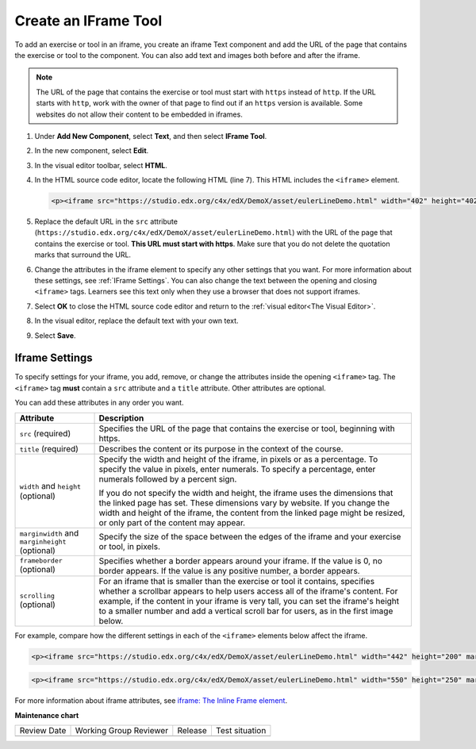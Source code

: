 .. _Create IFrame: 

#####################
Create an IFrame Tool
#####################

.. tags:: educator, how-to

To add an exercise or tool in an iframe, you create an iframe Text component
and add the URL of the page that contains the exercise or tool to the
component. You can also add text and images both before and after the iframe.

.. note:: The URL of the page that contains the exercise or tool must start
 with ``https`` instead of ``http``. If the URL starts with ``http``, work with
 the owner of that page to find out if an ``https`` version is available. Some
 websites do not allow their content to be embedded in iframes.

#. Under **Add New Component**, select **Text**, and then select **IFrame
   Tool**.

#. In the new component, select **Edit**.

#. In the visual editor toolbar, select **HTML**.

#. In the HTML source code editor, locate the following HTML (line 7). This
   HTML includes the ``<iframe>`` element.

   .. code-block:: html

      <p><iframe src="https://studio.edx.org/c4x/edX/DemoX/asset/eulerLineDemo.html" width="402" height="402" marginwidth="0" marginheight="0" frameborder="0" scrolling="no">You need an iFrame capable browser to view this.</iframe></p>

#. Replace the default URL in the ``src`` attribute
   (``https://studio.edx.org/c4x/edX/DemoX/asset/eulerLineDemo.html``) with the
   URL of the page that contains the exercise or tool. **This URL must start
   with https**. Make sure that you do not delete the quotation marks that
   surround the URL.

#. Change the attributes in the iframe element to specify any other settings
   that you want. For more information about these settings, see :ref:`IFrame
   Settings`. You can also change the text between the opening and closing
   ``<iframe>`` tags. Learners see this text only when they use a browser that
   does not support iframes.

#. Select **OK** to close the HTML source code editor and return to the
   :ref:`visual editor<The Visual Editor>`.

#. In the visual editor, replace the default text with your own text.

#. Select **Save**.

.. _IFrame Settings:

***************
Iframe Settings
***************

To specify settings for your iframe, you add, remove, or change the
attributes inside the opening ``<iframe>`` tag. The ``<iframe>`` tag **must**
contain a ``src`` attribute and a ``title`` attribute. Other attributes are
optional.

You can add these attributes in any order you want.

.. list-table::
   :widths: 20 80
   :header-rows: 1

   * - Attribute
     - Description
   * - ``src`` (required)
     - Specifies the URL of the page that contains the exercise or tool,
       beginning with https.
   * - ``title`` (required)
     - Describes the content or its purpose in the context of the course.
   * - ``width`` and ``height`` (optional)
     - Specify the width and height of the iframe, in pixels or as a
       percentage. To specify the value in pixels, enter numerals. To specify a
       percentage, enter numerals followed by a percent sign.

       If you do not specify the width and height, the iframe uses the
       dimensions that the linked page has set. These dimensions vary by
       website. If you change the width and height of the iframe, the content
       from the linked page might be resized, or only part of the content may appear.

   * - ``marginwidth`` and ``marginheight`` (optional)
     - Specify the size of the space between the edges of the iframe and your
       exercise or tool, in pixels.
   * - ``frameborder`` (optional)
     - Specifies whether a border appears around your iframe. If the value is
       0, no border appears. If the value is any positive number, a border
       appears.
   * - ``scrolling`` (optional)
     - For an iframe that is smaller than the exercise or tool it contains,
       specifies whether a scrollbar appears to help users access all of the
       iframe's content. For example, if the content in your iframe is very
       tall, you can set the iframe's height to a smaller number and add a
       vertical scroll bar for users, as in the first image below.

For example, compare how the different settings in each of the ``<iframe>``
elements below affect the iframe.

.. code-block:: html

      <p><iframe src="https://studio.edx.org/c4x/edX/DemoX/asset/eulerLineDemo.html" width="442" height="200" marginwidth="20" marginheight="20" frameborder="1" scrolling="yes">You need an iFrame capable browser to view this.</iframe></p>

.. image:: /_images/educator_how_tos/IFrame_3.png
   :alt: Iframe with only the top half showing and a vertical scroll bar on the
    side.
   :width: 500

.. code-block:: html

      <p><iframe src="https://studio.edx.org/c4x/edX/DemoX/asset/eulerLineDemo.html" width="550" height="250" marginwidth="30" marginheight="60" frameborder="1" scrolling="no">You need an iFrame capable browser to view this.</iframe></p>

.. image:: /_images/educator_how_tos/IFrame_4.png
   :alt: Iframe with only the top half showing but no scroll bar available.
   :width: 500

For more information about iframe attributes, see
`iframe: The Inline Frame element <https://developer.mozilla.org/en-US/docs/Web/HTML/Element/iframe>`_.

.. seealso::
 

 :ref:`IFrame` (reference)



**Maintenance chart**

+--------------+-------------------------------+----------------+--------------------------------+
| Review Date  | Working Group Reviewer        |   Release      |Test situation                  |
+--------------+-------------------------------+----------------+--------------------------------+
|              |                               |                |                                |
+--------------+-------------------------------+----------------+--------------------------------+
